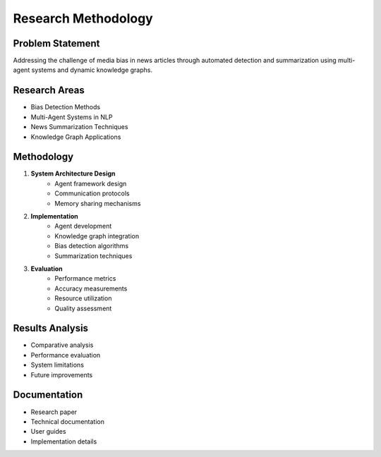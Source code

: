 Research Methodology
===================

Problem Statement
--------------
Addressing the challenge of media bias in news articles through automated detection and summarization using multi-agent systems and dynamic knowledge graphs.

Research Areas
------------
* Bias Detection Methods
* Multi-Agent Systems in NLP
* News Summarization Techniques
* Knowledge Graph Applications

Methodology
----------
1. **System Architecture Design**
    * Agent framework design
    * Communication protocols
    * Memory sharing mechanisms

2. **Implementation**
    * Agent development
    * Knowledge graph integration
    * Bias detection algorithms
    * Summarization techniques

3. **Evaluation**
    * Performance metrics
    * Accuracy measurements
    * Resource utilization
    * Quality assessment

Results Analysis
--------------
* Comparative analysis
* Performance evaluation
* System limitations
* Future improvements

Documentation
------------
* Research paper
* Technical documentation
* User guides
* Implementation details
